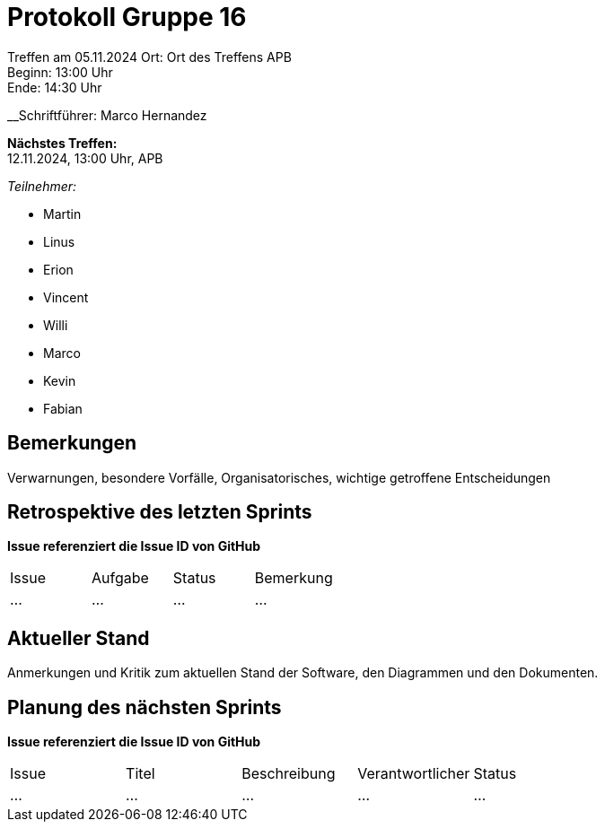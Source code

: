 = Protokoll Gruppe 16

Treffen am 05.11.2024 
Ort:      Ort des Treffens APB +
Beginn:   13:00 Uhr +
Ende:     14:30 Uhr

__Schriftführer: Marco Hernandez

*Nächstes Treffen:* +
12.11.2024, 13:00 Uhr, APB

__Teilnehmer:__


- Martin
- Linus
- Erion 
- Vincent
- Willi
- Marco
- Kevin 
- Fabian


== Bemerkungen
Verwarnungen, besondere Vorfälle, Organisatorisches, wichtige getroffene Entscheidungen

== Retrospektive des letzten Sprints
*Issue referenziert die Issue ID von GitHub*
// Wie ist der Status der im letzten Sprint erstellten Issues/veteilten Aufgaben?

// See http://asciidoctor.org/docs/user-manual/=tables
[option="headers"]
|===
|Issue |Aufgabe |Status |Bemerkung
|…     |…       |…      |…
|===


== Aktueller Stand
Anmerkungen und Kritik zum aktuellen Stand der Software, den Diagrammen und den
Dokumenten. 

== Planung des nächsten Sprints
*Issue referenziert die Issue ID von GitHub*

// See http://asciidoctor.org/docs/user-manual/=tables
[option="headers"]
|===
|Issue |Titel |Beschreibung |Verantwortlicher |Status
|…     |…     |…            |…                |…
|===



